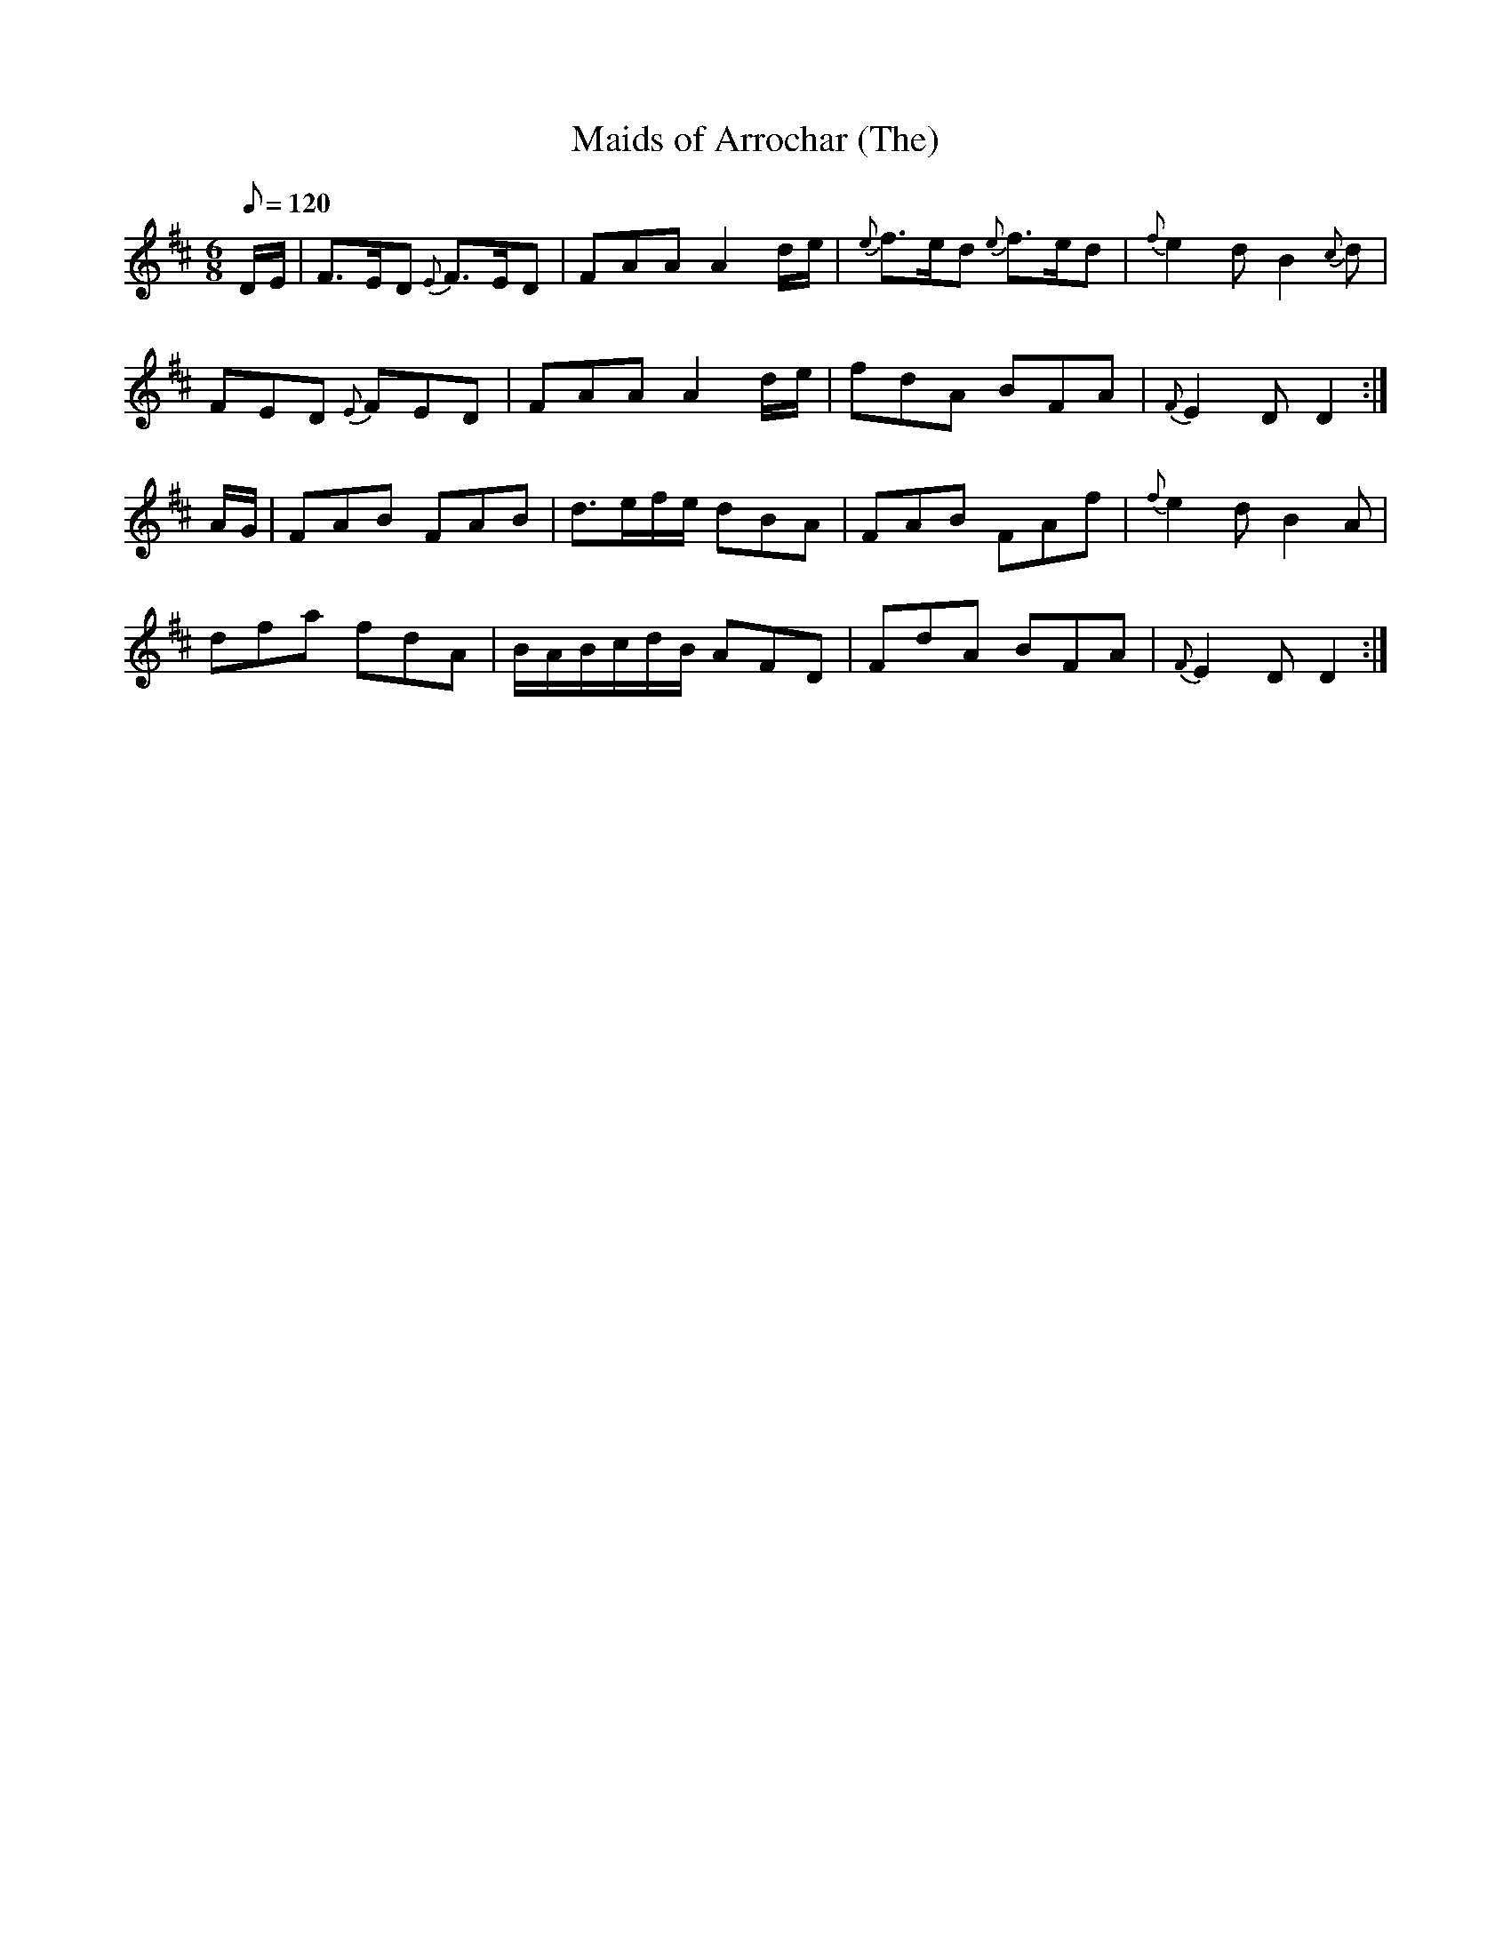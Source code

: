 X:102
T: Maids of Arrochar (The)
N: O'Farrell's Pocket Companion v.2 (Sky ed. p.58)
N: "Scotch"
M: 6/8
L: 1/8
Q: 120 %"slow"
K: D
D/E/|F>ED {E}F>ED|FAA A2 d/e/|{e}f>ed {e}f>ed|{f}e2d B2{c}d|
FED {E}FED|FAA A2 d/e/|fdA BFA|{F}E2D D2 :|
A/G/|FAB FAB|d>ef/e/ dBA|FAB FAf|{f}e2d B2A|
dfa fdA|B/A/B/c/d/B/ AFD|FdA BFA|{F}E2D D2 :|
